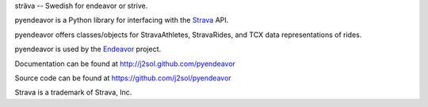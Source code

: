 sträva -- Swedish for endeavor or strive.

pyendeavor is a Python library for interfacing with the `Strava <https://www.strava.com>`_ API.

pyendeavor offers classes/objects for StravaAthletes, StravaRides, and TCX data representations of rides.

pyendeavor is used by the `Endeavor <https://github.com/j2sol/endeavor>`_ project.

.. image:: http://d26ifou2tyrp3u.cloudfront.net/assets/developers/Red_NoBg-87232fd6081c959c6f13041a84040a28.png

Documentation can be found at http://j2sol.github.com/pyendeavor

Source code can be found at https://github.com/j2sol/pyendeavor

Strava is a trademark of Strava, Inc.
